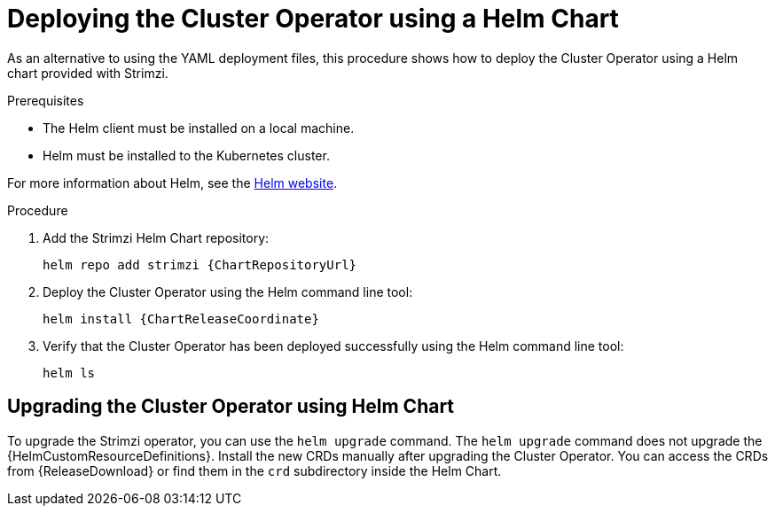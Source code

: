 // Module included in the following assemblies:
//
// deploying/assembly_deploy-cluster-operator.adoc

[id='deploying-cluster-operator-helm-chart-{context}']
= Deploying the Cluster Operator using a Helm Chart

As an alternative to using the YAML deployment files,
this procedure shows how to deploy the Cluster Operator using a Helm chart provided with Strimzi.

.Prerequisites

* The Helm client must be installed on a local machine.
* Helm must be installed to the Kubernetes cluster.

For more information about Helm, see the https://helm.sh/[Helm website^].

.Procedure

. Add the Strimzi Helm Chart repository:
+
[source,shell,subs=attributes+]
helm repo add strimzi {ChartRepositoryUrl}

. Deploy the Cluster Operator using the Helm command line tool:
+
[source,shell,subs=attributes+]
helm install {ChartReleaseCoordinate}

. Verify that the Cluster Operator has been deployed successfully using the Helm command line tool:
+
[source,shell]
helm ls

== Upgrading the Cluster Operator using Helm Chart

To upgrade the Strimzi operator, you can use the `helm upgrade` command.
The `helm upgrade` command does not upgrade the {HelmCustomResourceDefinitions}.
Install the new CRDs manually after upgrading the Cluster Operator.
You can access the CRDs from {ReleaseDownload} or find them in the `crd` subdirectory inside the Helm Chart.
